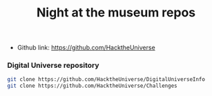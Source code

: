 #+TITLE:   Night at the museum repos
#+runmode: idempotent
#+startup: showeverything

- Github link: <https://github.com/HacktheUniverse>

*** Digital Universe repository

#+name: repos
#+BEGIN_SRC sh :dir src
git clone https://github.com/HacktheUniverse/DigitalUniverseInfo
git clone https://github.com/HacktheUniverse/Challenges
#+END_SRC

